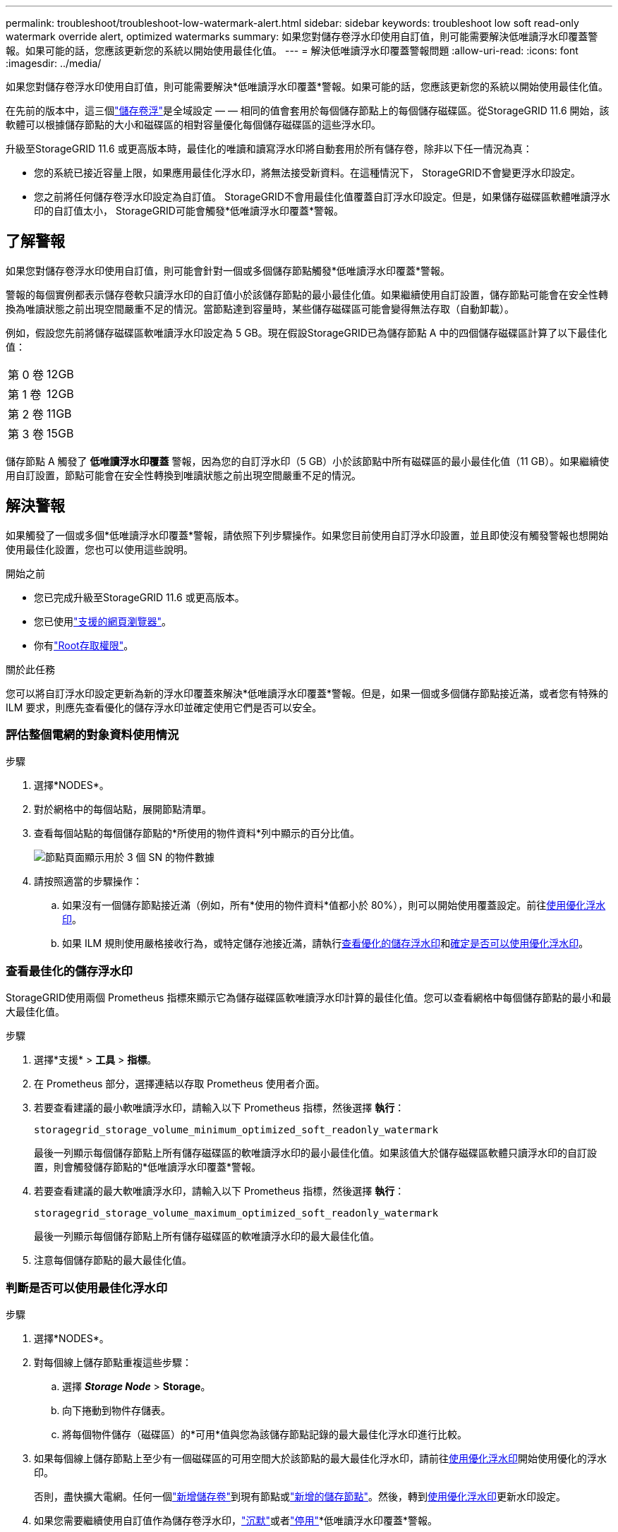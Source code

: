 ---
permalink: troubleshoot/troubleshoot-low-watermark-alert.html 
sidebar: sidebar 
keywords: troubleshoot low soft read-only watermark override alert, optimized watermarks 
summary: 如果您對儲存卷浮水印使用自訂值，則可能需要解決低唯讀浮水印覆蓋警報。如果可能的話，您應該更新您的系統以開始使用最佳化值。 
---
= 解決低唯讀浮水印覆蓋警報問題
:allow-uri-read: 
:icons: font
:imagesdir: ../media/


[role="lead"]
如果您對儲存卷浮水印使用自訂值，則可能需要解決*低唯讀浮水印覆蓋*警報。如果可能的話，您應該更新您的系統以開始使用最佳化值。

在先前的版本中，這三個link:../admin/what-storage-volume-watermarks-are.html["儲存卷浮"]是全域設定 — — 相同的值會套用於每個儲存節點上的每個儲存磁碟區。從StorageGRID 11.6 開始，該軟體可以根據儲存節點的大小和磁碟區的相對容量優化每個儲存磁碟區的這些浮水印。

升級至StorageGRID 11.6 或更高版本時，最佳化的唯讀和讀寫浮水印將自動套用於所有儲存卷，除非以下任一情況為真：

* 您的系統已接近容量上限，如果應用最佳化浮水印，將無法接受新資料。在這種情況下， StorageGRID不會變更浮水印設定。
* 您之前將任何儲存卷浮水印設定為自訂值。 StorageGRID不會用最佳化值覆蓋自訂浮水印設定。但是，如果儲存磁碟區軟體唯讀浮水印的自訂值太小， StorageGRID可能會觸發*低唯讀浮水印覆蓋*警報。




== 了解警報

如果您對儲存卷浮水印使用自訂值，則可能會針對一個或多個儲存節點觸發*低唯讀浮水印覆蓋*警報。

警報的每個實例都表示儲存卷軟只讀浮水印的自訂值小於該儲存節點的最小最佳化值。如果繼續使用自訂設置，儲存節點可能會在安全性轉換為唯讀狀態之前出現空間嚴重不足的情況。當節點達到容量時，某些儲存磁碟區可能會變得無法存取（自動卸載）。

例如，假設您先前將儲存磁碟區軟唯讀浮水印設定為 5 GB。現在假設StorageGRID已為儲存節點 A 中的四個儲存磁碟區計算了以下最佳化值：

[cols="2a,2a"]
|===


 a| 
第 0 卷
 a| 
12GB



 a| 
第 1 卷
 a| 
12GB



 a| 
第 2 卷
 a| 
11GB



 a| 
第 3 卷
 a| 
15GB

|===
儲存節點 A 觸發了 *低唯讀浮水印覆蓋* 警報，因為您的自訂浮水印（5 GB）小於該節點中所有磁碟區的最小最佳化值（11 GB）。如果繼續使用自訂設置，節點可能會在安全性轉換到唯讀狀態之前出現空間嚴重不足的情況。



== 解決警報

如果觸發了一個或多個*低唯讀浮水印覆蓋*警報，請依照下列步驟操作。如果您目前使用自訂浮水印設置，並且即使沒有觸發警報也想開始使用最佳化設置，您也可以使用這些說明。

.開始之前
* 您已完成升級至StorageGRID 11.6 或更高版本。
* 您已使用link:../admin/web-browser-requirements.html["支援的網頁瀏覽器"]。
* 你有link:../admin/admin-group-permissions.html["Root存取權限"]。


.關於此任務
您可以將自訂浮水印設定更新為新的浮水印覆蓋來解決*低唯讀浮水印覆蓋*警報。但是，如果一個或多個儲存節點接近滿，或者您有特殊的 ILM 要求，則應先查看優化的儲存浮水印並確定使用它們是否可以安全。



=== 評估整個電網的對象資料使用情況

.步驟
. 選擇*NODES*。
. 對於網格中的每個站點，展開節點清單。
. 查看每個站點的每個儲存節點的*所使用的物件資料*列中顯示的百分比值。
+
image::../media/nodes_page_object_data_used_with_alert.png[節點頁面顯示用於 3 個 SN 的物件數據]

. 請按照適當的步驟操作：
+
.. 如果沒有一個儲存節點接近滿（例如，所有*使用的物件資料*值都小於 80%），則可以開始使用覆蓋設定。前往<<use-optimized-watermarks,使用優化浮水印>>。
.. 如果 ILM 規則使用嚴格接收行為，或特定儲存池接近滿，請執行<<view-optimized-watermarks,查看優化的儲存浮水印>>和<<determine-optimized-watermarks,確定是否可以使用優化浮水印>>。






=== [[view-optimized-watermarks]]查看最佳化的儲存浮水印

StorageGRID使用兩個 Prometheus 指標來顯示它為儲存磁碟區軟唯讀浮水印計算的最佳化值。您可以查看網格中每個儲存節點的最小和最大最佳化值。

.步驟
. 選擇*支援* > *工具* > *指標*。
. 在 Prometheus 部分，選擇連結以存取 Prometheus 使用者介面。
. 若要查看建議的最小軟唯讀浮水印，請輸入以下 Prometheus 指標，然後選擇 *執行*：
+
`storagegrid_storage_volume_minimum_optimized_soft_readonly_watermark`

+
最後一列顯示每個儲存節點上所有儲存磁碟區的軟唯讀浮水印的最小最佳化值。如果該值大於儲存磁碟區軟體只讀浮水印的自訂設置，則會觸發儲存節點的*低唯讀浮水印覆蓋*警報。

. 若要查看建議的最大軟唯讀浮水印，請輸入以下 Prometheus 指標，然後選擇 *執行*：
+
`storagegrid_storage_volume_maximum_optimized_soft_readonly_watermark`

+
最後一列顯示每個儲存節點上所有儲存磁碟區的軟唯讀浮水印的最大最佳化值。

. [[maximum_optimized_value]]注意每個儲存節點的最大最佳化值。




=== [[determine-optimized-watermarks]]判斷是否可以使用最佳化浮水印

.步驟
. 選擇*NODES*。
. 對每個線上儲存節點重複這些步驟：
+
.. 選擇 *_Storage Node_* > *Storage*。
.. 向下捲動到物件存儲表。
.. 將每個物件儲存（磁碟區）的*可用*值與您為該儲存節點記錄的最大最佳化浮水印進行比較。


. 如果每個線上儲存節點上至少有一個磁碟區的可用空間大於該節點的最大最佳化浮水印，請前往<<use-optimized-watermarks,使用優化浮水印>>開始使用優化的浮水印。
+
否則，盡快擴大電網。任何一個link:../expand/adding-storage-volumes-to-storage-nodes.html["新增儲存卷"]到現有節點或link:../expand/adding-grid-nodes-to-existing-site-or-adding-new-site.html["新增的儲存節點"]。然後，轉到<<use-optimized-watermarks,使用優化浮水印>>更新水印設定。

. 如果您需要繼續使用自訂值作為儲存卷浮水印，link:../monitor/silencing-alert-notifications.html["沉默"]或者link:../monitor/disabling-alert-rules.html["停用"]*低唯讀浮水印覆蓋*警報。
+

NOTE: 相同的自訂浮水印值會套用於每個儲存節點上的每個儲存磁碟區。如果儲存卷浮水印使用小於建議的值，則可能會導致某些儲存磁碟區在節點達到容量時變得無法存取（自動卸載）。





=== [[use-optimized-watermarks]]使用最佳化浮水印

.步驟
. 前往*支援* > *其他* > *儲存浮水印*。
. 選取“使用最佳化值”複選框。
. 選擇*儲存*。


根據儲存節點的大小和磁碟區的相對容量，最佳化的儲存卷浮水印設定現在對每個儲存磁碟區生效。
